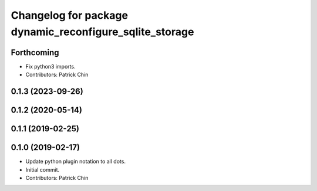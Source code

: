 ^^^^^^^^^^^^^^^^^^^^^^^^^^^^^^^^^^^^^^^^^^^^^^^^^^^^^^^^
Changelog for package dynamic_reconfigure_sqlite_storage
^^^^^^^^^^^^^^^^^^^^^^^^^^^^^^^^^^^^^^^^^^^^^^^^^^^^^^^^

Forthcoming
-----------
* Fix python3 imports.
* Contributors: Patrick Chin

0.1.3 (2023-09-26)
------------------

0.1.2 (2020-05-14)
------------------

0.1.1 (2019-02-25)
------------------

0.1.0 (2019-02-17)
------------------
* Update python plugin notation to all dots.
* Initial commit.
* Contributors: Patrick Chin
